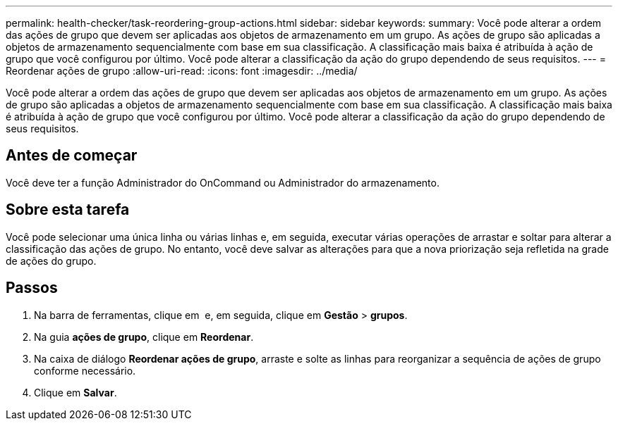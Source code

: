---
permalink: health-checker/task-reordering-group-actions.html 
sidebar: sidebar 
keywords:  
summary: Você pode alterar a ordem das ações de grupo que devem ser aplicadas aos objetos de armazenamento em um grupo. As ações de grupo são aplicadas a objetos de armazenamento sequencialmente com base em sua classificação. A classificação mais baixa é atribuída à ação de grupo que você configurou por último. Você pode alterar a classificação da ação do grupo dependendo de seus requisitos. 
---
= Reordenar ações de grupo
:allow-uri-read: 
:icons: font
:imagesdir: ../media/


[role="lead"]
Você pode alterar a ordem das ações de grupo que devem ser aplicadas aos objetos de armazenamento em um grupo. As ações de grupo são aplicadas a objetos de armazenamento sequencialmente com base em sua classificação. A classificação mais baixa é atribuída à ação de grupo que você configurou por último. Você pode alterar a classificação da ação do grupo dependendo de seus requisitos.



== Antes de começar

Você deve ter a função Administrador do OnCommand ou Administrador do armazenamento.



== Sobre esta tarefa

Você pode selecionar uma única linha ou várias linhas e, em seguida, executar várias operações de arrastar e soltar para alterar a classificação das ações de grupo. No entanto, você deve salvar as alterações para que a nova priorização seja refletida na grade de ações do grupo.



== Passos

. Na barra de ferramentas, clique em *image:../media/clusterpage-settings-icon.gif[""]* e, em seguida, clique em *Gestão* > *grupos*.
. Na guia *ações de grupo*, clique em *Reordenar*.
. Na caixa de diálogo *Reordenar ações de grupo*, arraste e solte as linhas para reorganizar a sequência de ações de grupo conforme necessário.
. Clique em *Salvar*.

